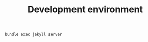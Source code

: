 #+title: Development environment

#+name: build-site
#+BEGIN_SRC sh :dir src
bundle exec jekyll server
#+END_SRC
